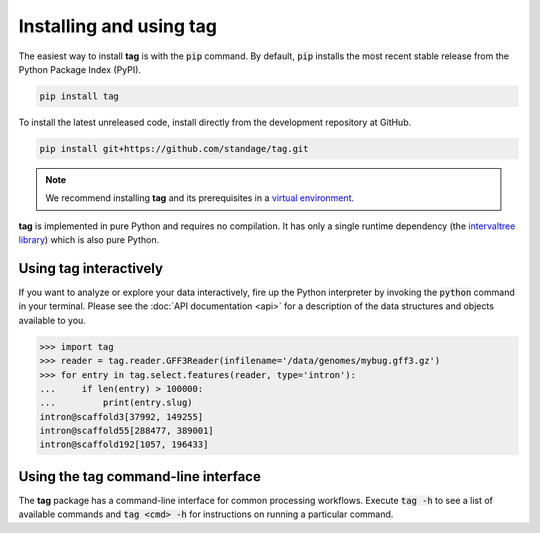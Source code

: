 Installing and using **tag**
============================

The easiest way to install **tag** is with the :code:`pip` command.
By default, :code:`pip` installs the most recent stable release from the Python Package Index (PyPI).

.. code::

   pip install tag

To install the latest unreleased code, install directly from the development repository at GitHub.

.. code::

   pip install git+https://github.com/standage/tag.git

.. note:: We recommend installing **tag** and its prerequisites in a `virtual environment <http://docs.python-guide.org/en/latest/dev/virtualenvs/>`_.

**tag** is implemented in pure Python and requires no compilation.
It has only a single runtime dependency (the `intervaltree library <https://pypi.python.org/pypi/intervaltree>`_) which is also pure Python.


Using **tag** interactively
---------------------------

If you want to analyze or explore your data interactively, fire up the Python interpreter by invoking the :code:`python` command in your terminal.
Please see the :doc:`API documentation <api>` for a description of the data structures and objects available to you.

.. code:: python

   >>> import tag
   >>> reader = tag.reader.GFF3Reader(infilename='/data/genomes/mybug.gff3.gz')
   >>> for entry in tag.select.features(reader, type='intron'):
   ...     if len(entry) > 100000:
   ...         print(entry.slug)
   intron@scaffold3[37992, 149255]
   intron@scaffold55[288477, 389001]
   intron@scaffold192[1057, 196433]


Using the **tag** command-line interface
----------------------------------------

The **tag** package has a command-line interface for common processing workflows.
Execute :code:`tag -h` to see a list of available commands and :code:`tag <cmd> -h` for instructions on running a particular command.
